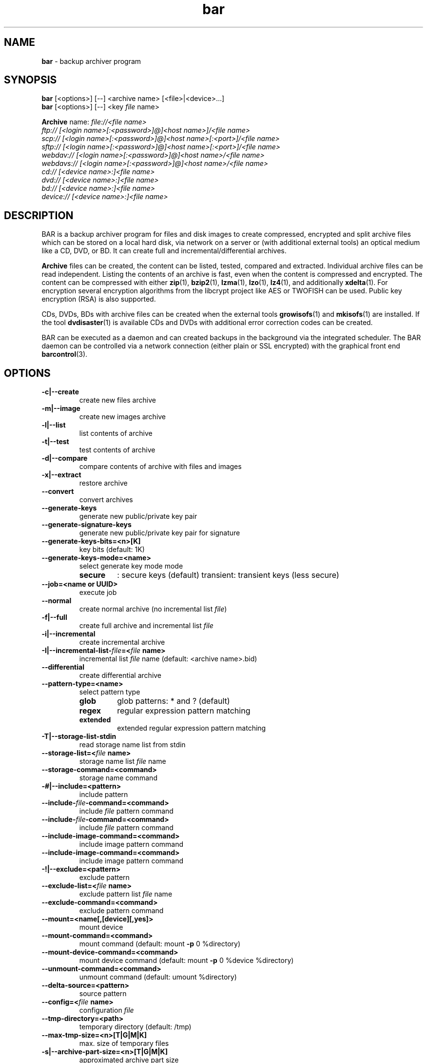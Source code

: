 .\" Text automatically generated by txt2man
.TH bar 7 "10 June 2019" "0.21" "Linux User's Manual"
.SH NAME
\fBbar \fP- backup archiver program
\fB
.SH SYNOPSIS
.nf
.fam C
\fBbar\fP [<options>] [--] <archive name> [<file>|<device>\.\.\.]
\fBbar\fP [<options>] [--] <key \fIfile\fP name>

\fBArchive\fP name:  \fIfile://<\fIfile\fP\fP name>
               ftp:// [<login name>[:<password>]@]<host name>]/<\fIfile\fP name>
               scp:// [<login name>[:<password>]@]<host name>[:<port>]/<\fIfile\fP name>
               sftp:// [<login name>[:<password>]@]<host name>[:<port>]/<\fIfile\fP name>
               webdav:// [<login name>[:<password>]@]<host name>/<\fIfile\fP name>
               webdavs:// [<login name>[:<password>]@]<host name>/<\fIfile\fP name>
               cd:// [<device name>:]<\fIfile\fP name>
               dvd:// [<device name>:]<\fIfile\fP name>
               bd:// [<device name>:]<\fIfile\fP name>
               device:// [<device name>:]<\fIfile\fP name>

.fam T
.fi
.fam T
.fi
.SH DESCRIPTION
BAR is a backup archiver program for files and disk images to create compressed,
encrypted and split archive files which can be stored on a local hard disk,
via network on a server or (with additional external tools) an optical medium
like a CD, DVD, or BD. It can create full and incremental/differential archives.
.PP
\fBArchive\fP files can be created, the content can be listed, tested, compared and
extracted. Individual archive files can be read independent. Listing the contents of
an archive is fast, even when the content is compressed and encrypted. The content
can be compressed with either \fBzip\fP(1), \fBbzip2\fP(1), \fBlzma\fP(1), \fBlzo\fP(1), \fBlz4\fP(1), and
additionally \fBxdelta\fP(1). For encryption several encryption algorithms from the
libcrypt project like AES or TWOFISH can be used. Public key encryption (RSA) is
also supported.
.PP
CDs, DVDs, BDs with archive files can be created when the external tools
\fBgrowisofs\fP(1) and \fBmkisofs\fP(1) are installed. If the tool \fBdvdisaster\fP(1) is
available CDs and DVDs with additional error correction codes can be created.
.PP
BAR can be executed as a daemon and can created backups in the background via
the integrated scheduler. The BAR daemon can be controlled via a network
connection (either plain or SSL encrypted) with the graphical front end
\fBbarcontrol\fP(3).
.SH OPTIONS

.TP
.B
\fB-c\fP|\fB--create\fP
create new files archive
.TP
.B
\fB-m\fP|\fB--image\fP
create new images archive
.TP
.B
\fB-l\fP|\fB--list\fP
list contents of archive
.TP
.B
\fB-t\fP|\fB--test\fP
test contents of archive
.TP
.B
\fB-d\fP|\fB--compare\fP
compare contents of archive with files and images
.TP
.B
\fB-x\fP|\fB--extract\fP
restore archive
.TP
.B
\fB--convert\fP
convert archives
.TP
.B
\fB--generate-keys\fP
generate new public/private key pair
.TP
.B
\fB--generate-signature-keys\fP
generate new public/private key pair for signature
.TP
.B
\fB--generate-keys-bits\fP=<n>[K]
key bits (default: 1K)
.TP
.B
\fB--generate-keys-mode\fP=<name>
select generate key mode mode
.RS
.TP
.B
secure
: secure keys (default)
transient: transient keys (less secure)
.RE
.TP
.B
\fB--job\fP=<name or UUID>
execute job
.TP
.B
\fB--normal\fP
create normal archive (no incremental list \fIfile\fP)
.TP
.B
\fB-f\fP|\fB--full\fP
create full archive and incremental list \fIfile\fP
.TP
.B
\fB-i\fP|\fB--incremental\fP
create incremental archive
.TP
.B
\fB-I\fP|\fB--incremental-list\fP-\fIfile\fP=<\fIfile\fP name>
incremental list \fIfile\fP name (default: <archive name>.bid)
.TP
.B
\fB--differential\fP
create differential archive
.TP
.B
\fB--pattern-type\fP=<name>
select pattern type
.RS
.TP
.B
glob
glob patterns: * and ? (default)
.TP
.B
regex
regular expression pattern matching
.TP
.B
extended
extended regular expression pattern matching
.RE
.TP
.B
\fB-T\fP|\fB--storage-list-stdin\fP
read storage name list from stdin
.TP
.B
\fB--storage-list\fP=<\fIfile\fP name>
storage name list \fIfile\fP name
.TP
.B
\fB--storage-command\fP=<command>
storage name command
.TP
.B
-#|\fB--include\fP=<pattern>
include pattern
.TP
.B
\fB--include\fP-\fIfile\fP-command=<command>
include \fIfile\fP pattern command
.TP
.B
\fB--include\fP-\fIfile\fP-command=<command>
include \fIfile\fP pattern command
.TP
.B
\fB--include-image-command\fP=<command>
include image pattern command
.TP
.B
\fB--include-image-command\fP=<command>
include image pattern command
.TP
.B
-!|\fB--exclude\fP=<pattern>
exclude pattern
.TP
.B
\fB--exclude-list\fP=<\fIfile\fP name>
exclude pattern list \fIfile\fP name
.TP
.B
\fB--exclude-command\fP=<command>
exclude pattern command
.TP
.B
\fB--mount\fP=<name[,[device][,yes]>
mount device
.TP
.B
\fB--mount-command\fP=<command>
mount command (default: mount \fB-p\fP 0 %directory)
.TP
.B
\fB--mount-device-command\fP=<command>
mount device command (default: mount \fB-p\fP 0 %device %directory)
.TP
.B
\fB--unmount-command\fP=<command>
unmount command (default: umount %directory)
.TP
.B
\fB--delta-source\fP=<pattern>
source pattern
.TP
.B
\fB--config\fP=<\fIfile\fP name>
configuration \fIfile\fP
.TP
.B
\fB--tmp-directory\fP=<path>
temporary directory (default: /tmp)
.TP
.B
\fB--max-tmp-size\fP=<n>[T|G|M|K]
max. size of temporary files
.TP
.B
\fB-s\fP|\fB--archive-part-size\fP=<n>[T|G|M|K]
approximated archive part size
.TP
.B
\fB-p\fP|\fB--directory-strip\fP=<n>
number of directories to strip on extract
.TP
.B
\fB--destination\fP=<path>
destination to restore entries (default: )
.TP
.B
\fB--owner\fP=<user:group>
user and group of restored files
.TP
.B
\fB--permissions\fP=<<owner>:<group>:<world>|<number>>
permissions of restored files
.TP
.B
\fB--comment\fP=<text>
comment
.TP
.B
\fB-C\fP|\fB--directory\fP=<path>
change to directory
.TP
.B
\fB-z\fP|\fB--compress-algorithm\fP=<algorithm|xdelta+algorithm>
select compress algorithms to use
.RS
.TP
.B
none
no compression (default)
.TP
.B
zip0..zip9
ZIP compression level 0..9
.TP
.B
bzip1..bzip9
BZIP2 compression level 1..9
.TP
.B
lzma1..lzma9
LZMA compression level 1..9
.TP
.B
lzo1..lzo5
LZO compression level 1..5
.TP
.B
lz4-0..lz4-16
LZ4 compression level 0..16
zstd0..zstd19: ZStd compression level 0..19
additional select with '+':
xdelta1..xdelta9: XDELTA compression level 1..9
.RE
.TP
.B
\fB--compress-min-size\fP=<n>[T|G|M|K]
minimal size of \fIfile\fP for compression (default: 32)
.TP
.B
\fB--compress-exclude\fP=<pattern>
exclude compression pattern
.TP
.B
\fB-y\fP|\fB--crypt-algorithm\fP=<name>
select crypt algorithm to use
.RS
.TP
.B
none
no encryption (default)
.TP
.B
3DES
3DES cipher
.TP
.B
CAST5
CAST5 cipher
.TP
.B
BLOWFISH
Blowfish cipher
.TP
.B
AES128
AES cipher 128bit
.TP
.B
AES192
AES cipher 192bit
.TP
.B
AES256
AES cipher 256bit
.TP
.B
TWOFISH128
Twofish cipher 128bit
.TP
.B
TWOFISH256
Twofish cipher 256bit
.TP
.B
SERPENT128
Serpent cipher 128bit
.TP
.B
SERPENT192
Serpent cipher 192bit
.TP
.B
SERPENT256
Serpent cipher 256bit
.TP
.B
CAMELLIA128
Camellia cipher 128bit
.TP
.B
CAMELLIA192
Camellia cipher 192bit
.TP
.B
CAMELLIA256
Camellia cipher 256bit
.RE
.TP
.B
\fB--crypt-type\fP=<name>
select crypt type
.RS
.TP
.B
symmetric
symmetric (default)
.TP
.B
asymmetric
asymmetric
.RE
.TP
.B
\fB--crypt-password\fP=<password>
crypt password (use with care!)
.TP
.B
\fB--crypt-public-key\fP=<\fIfile\fP name>
public key for encryption
.TP
.B
\fB--crypt-private-key\fP=<\fIfile\fP name>
private key for decryption
.TP
.B
\fB--signature-public-key\fP=<\fIfile\fP name|data>
public key for signature check
.TP
.B
\fB--signature-private-key\fP=<\fIfile\fP name|data>
private key for signature generation
.TP
.B
\fB--ftp-login-name\fP=<name>
ftp login name
.TP
.B
\fB--ftp-password\fP=<password>
ftp password (use with care!)
.TP
.B
\fB--ftp-max-connections\fP=<n>
max. number of concurrent ftp connections
.TP
.B
\fB--ssh-port\fP=<n>
ssh port (default: 22)
.TP
.B
\fB--ssh-login-name\fP=<name>
ssh login name
.TP
.B
\fB--ssh-password\fP=<password>
ssh password (use with care!)
.TP
.B
\fB--ssh-public-key\fP=<\fIfile\fP name>
ssh public key \fIfile\fP name
.TP
.B
\fB--ssh-private-key\fP=<\fIfile\fP name>
ssh private key \fIfile\fP name
.TP
.B
\fB--ssh-max-connections\fP=<n>
max. number of concurrent ssh connections
.TP
.B
\fB--webdav-login-name\fP=<name>
WebDAV login name
.TP
.B
\fB--webdav-password\fP=<password>
WebDAV password (use with care!)
.TP
.B
\fB--webdav-max-connections\fP=<n>
max. number of concurrent WebDAV connections
.TP
.B
\fB--daemon\fP
run in daemon mode
.TP
.B
\fB-D\fP|\fB--no-detach\fP
do not detach in daemon mode
.TP
.B
\fB--server-mode\fP=<name>
select server mode
master: master (default)
slave : slave
.TP
.B
\fB--server-port\fP=<n>
server port (default: 38523)
.TP
.B
\fB--server-tls-port\fP=<n>
TLS (SSL) server port (default: 38524)
.TP
.B
\fB--server-ca\fP-\fIfile\fP=<\fIfile\fP name>
TLS (SSL) server certificate authority \fIfile\fP (CA \fIfile\fP)
.TP
.B
\fB--server-cert\fP-\fIfile\fP=<\fIfile\fP name>
TLS (SSL) server certificate \fIfile\fP
.TP
.B
\fB--server-key\fP-\fIfile\fP=<\fIfile\fP name>
TLS (SSL) server key \fIfile\fP
.TP
.B
\fB--server-password\fP=<password>
server password (use with care!)
.TP
.B
\fB--server-max-connections\fP=<n>
max. concurrent connections to server (default: 8)
.TP
.B
\fB--server-jobs-directory\fP=<path name>
server job directory (default: /etc/\fBbar\fP/jobs)
.TP
.B
\fB--nice-level\fP=<n>
general nice level of processes/threads
.TP
.B
\fB--max-threads\fP=<n>
max. number of concurrent compress/encryption threads
.TP
.B
\fB--max-band-width\fP=<number or \fIfile\fP name>
max. network band width to use [bits/s]
.TP
.B
\fB--remote\fP-\fBbar\fP-executable=<\fIfile\fP name>
remote BAR executable
.TP
.B
\fB--pre-command\fP=<command>
pre-process command
.TP
.B
\fB--post-command\fP=<command>
post-process command
.TP
.B
--\fIfile\fP-write-pre-command=<command>
write \fIfile\fP pre-process command
.TP
.B
--\fIfile\fP-write-post-command=<command>
write \fIfile\fP post-process command
.TP
.B
\fB--ftp-write-pre-command\fP=<command>
write FTP pre-process command
.TP
.B
\fB--ftp-write-post-command\fP=<command>
write FTP post-process command
.TP
.B
\fB--scp-write-pre-command\fP=<command>
write SCP pre-process command
.TP
.B
\fB--scp-write-post-command\fP=<command>
write SCP post-process command
.TP
.B
\fB--sftp-write-pre-command\fP=<command>
write SFTP pre-process command
.TP
.B
\fB--sftp-write-post-command\fP=<command>
write SFTP post-process command
.TP
.B
\fB--webdav-write-pre-command\fP=<command>
write WebDAV pre-process command
.TP
.B
\fB--webdav-write-post-command\fP=<command>
write WebDAV post-process command
.TP
.B
\fB--cd-device\fP=<device name>
default CD device (default: /dev/cdrw)
.TP
.B
\fB--cd-request-volume-command\fP=<command>
request new CD volume command
.TP
.B
\fB--cd-unload-volume-command\fP=<command>
unload CD volume command (default: eject %device)
.TP
.B
\fB--cd-load-volume-command\fP=<command>
load CD volume command (default: eject \fB-t\fP %device)
.TP
.B
\fB--cd-volume-size\fP=<n>[T|G|M|K]
CD volume size
.TP
.B
\fB--cd-image-pre-command\fP=<command>
make CD image pre-process command
.TP
.B
\fB--cd-image-post-command\fP=<command>
make CD image post-process command
.TP
.B
\fB--cd-image-command\fP=<command>
make CD image command (default: nice mkisofs \fB-V\fP Backup \fB-volset\fP %number \fB-r\fP \fB-o\fP %image %directory)
.TP
.B
\fB--cd-ecc-pre-command\fP=<command>
make CD error-correction codes pre-process command
.TP
.B
\fB--cd-ecc-post-command\fP=<command>
make CD error-correction codes post-process command
.TP
.B
\fB--cd-ecc-command\fP=<command>
make CD error-correction codes command (default: nice dvdisaster \fB-mRS02\fP \fB-n\fP cd \fB-c\fP \fB-i\fP %image \fB-v\fP)
.TP
.B
\fB--cd-blank-command\fP=<command>
blank CD medium command (default: nice dvd+rw-format \fB-blank\fP %device)
.TP
.B
\fB--cd-write-pre-command\fP=<command>
write CD pre-process command
.TP
.B
\fB--cd-write-post-command\fP=<command>
write CD post-process command
.TP
.B
\fB--cd-write-command\fP=<command>
write CD command (default: nice sh \fB-c\fP 'mkisofs \fB-V\fP Backup \fB-volset\fP %number \fB-r\fP \fB-o\fP %image %directory && cdrecord dev=%device %image')
.TP
.B
\fB--cd-write-image-command\fP=<command>
write CD image command (default: nice cdrecord dev=%device %image)
.TP
.B
\fB--dvd-device\fP=<device name>
default DVD device (default: /dev/dvd)
.TP
.B
\fB--dvd-request-volume-command\fP=<command>
request new DVD volume command
.TP
.B
\fB--dvd-unload-volume-command\fP=<command>
unload DVD volume command (default: eject %device)
.TP
.B
\fB--dvd-load-volume-command\fP=<command>
load DVD volume command (default: eject \fB-t\fP %device)
.TP
.B
\fB--dvd-volume-size\fP=<n>[T|G|M|K]
DVD volume size
.TP
.B
\fB--dvd-image-pre-command\fP=<command>
make DVD image pre-process command
.TP
.B
\fB--dvd-image-post-command\fP=<command>
make DVD image post-process command
.TP
.B
\fB--dvd-image-command\fP=<command>
make DVD image command (default: nice mkisofs \fB-V\fP Backup \fB-volset\fP %number \fB-r\fP \fB-o\fP %image %directory)
.TP
.B
\fB--dvd-ecc-pre-command\fP=<command>
make DVD error-correction codes pre-process command
.TP
.B
\fB--dvd-ecc-post-command\fP=<command>
make DVD error-correction codes post-process command
.TP
.B
\fB--dvd-ecc-command\fP=<command>
make DVD error-correction codes command (default: nice dvdisaster \fB-mRS02\fP \fB-n\fP dvd \fB-c\fP \fB-i\fP %image \fB-v\fP)
.TP
.B
\fB--dvd-blank-command\fP=<command>
blank DVD mediumcommand (default: nice dvd+rw-format \fB-blank\fP %device)
.TP
.B
\fB--dvd-write-pre-command\fP=<command>
write DVD pre-process command
.TP
.B
\fB--dvd-write-post-command\fP=<command>
write DVD post-process command
.TP
.B
\fB--dvd-write-command\fP=<command>
write DVD command (default: nice growisofs \fB-Z\fP %device \fB-A\fP BAR \fB-V\fP Backup \fB-volset\fP %number \fB-r\fP %directory)
.TP
.B
\fB--dvd-write-image-command\fP=<command>
write DVD image command (default: nice growisofs \fB-Z\fP %device=%image \fB-use-the-force-luke\fP=dao \fB-dvd-compat\fP \fB-use-the-force-luke\fP=noload)
.TP
.B
\fB--bd-device\fP=<device name>
default BD device (default: /dev/bd)
.TP
.B
\fB--bd-request-volume-command\fP=<command>
request new BD volume command
.TP
.B
\fB--bd-unload-volume-command\fP=<command>
unload BD volume command (default: eject %device)
.TP
.B
\fB--bd-load-volume-command\fP=<command>
load BD volume command (default: eject \fB-t\fP %device)
.TP
.B
\fB--bd-volume-size\fP=<n>[T|G|M|K]
BD volume size
.TP
.B
\fB--bd-image-pre-command\fP=<command>
make BD image pre-process command
.TP
.B
\fB--bd-image-post-command\fP=<command>
make BD image post-process command
.TP
.B
\fB--bd-image-command\fP=<command>
make BD image command (default: nice mkisofs \fB-V\fP Backup \fB-volset\fP %number \fB-r\fP \fB-o\fP %image %directory)
.TP
.B
\fB--bd-ecc-pre-command\fP=<command>
make BD error-correction codes pre-process command
.TP
.B
\fB--bd-ecc-post-command\fP=<command>
make BD error-correction codes post-process command
.TP
.B
\fB--bd-ecc-command\fP=<command>
make BD error-correction codes command (default: nice dvdisaster \fB-mRS02\fP \fB-n\fP bd \fB-c\fP \fB-i\fP %image \fB-v\fP)
.TP
.B
\fB--bd-blank-command\fP=<command>
blank BD medium command (default: nice dvd+rw-format \fB-blank\fP %device)
.TP
.B
\fB--bd-write-pre-command\fP=<command>
write BD pre-process command
.TP
.B
\fB--bd-write-post-command\fP=<command>
write BD post-process command
.TP
.B
\fB--bd-write-command\fP=<command>
write BD command (default: nice growisofs \fB-Z\fP %device \fB-A\fP BAR \fB-V\fP Backup \fB-volset\fP %number \fB-r\fP %directory)
.TP
.B
\fB--bd-write-image-command\fP=<command>
write BD image command (default: nice growisofs \fB-Z\fP %device=%image \fB-use-the-force-luke\fP=dao \fB-dvd-compat\fP \fB-use-the-force-luke\fP=noload)
.TP
.B
\fB--device\fP=<device name>
default device
.TP
.B
\fB--device-request-volume-command\fP=<command>
request new volume command
.TP
.B
\fB--device-load-volume-command\fP=<command>
load volume command
.TP
.B
\fB--device-unload-volume-command\fP=<command>
unload volume command
.TP
.B
\fB--device-volume-size\fP=<n>[T|G|M|K]
volume size
.TP
.B
\fB--device-image-pre-command\fP=<command>
make image pre-process command
.TP
.B
\fB--device-image-post-command\fP=<command>
make image post-process command
.TP
.B
\fB--device-image-command\fP=<command>
make image command
.TP
.B
\fB--device-ecc-pre-command\fP=<command>
make error-correction codes pre-process command
.TP
.B
\fB--device-ecc-post-command\fP=<command>
make error-correction codes post-process command
.TP
.B
\fB--device-ecc-command\fP=<command>
make error-correction codes command
.TP
.B
\fB--device-blank-command\fP=<command>
blank device medium command
.TP
.B
\fB--device-write-pre-command\fP=<command>
write device pre-process command
.TP
.B
\fB--device-write-post-command\fP=<command>
write device post-process command
.TP
.B
\fB--device-write-command\fP=<command>
write device command
.TP
.B
\fB--max-storage-size\fP=<n>[T|G|M|K]
max. storage size
.TP
.B
\fB--volume-size\fP=<n>[T|G|M|K]
volume size
.TP
.B
\fB--ecc\fP
add error-correction codes with 'dvdisaster' tool
.TP
.B
\fB--always-create-image\fP
always create image for CD/DVD/BD/device
.TP
.B
\fB--blank\fP
blank medium before writing
.TP
.B
\fB--jobs-directory\fP=<path name>
server job directory (default: /etc/\fBbar\fP/jobs)
.TP
.B
\fB--incremental-data-directory\fP=<path name>
server incremental data directory (default: /var/lib/\fBbar\fP)
.TP
.B
\fB--index-database\fP=<\fIfile\fP name>
index database \fIfile\fP name
.TP
.B
\fB--index-database-auto-update\fP
enabled automatic update index database
.TP
.B
\fB--index-database-max-band-width\fP=<number or \fIfile\fP name>
max. band width to use for index updates [bis/s]
.TP
.B
\fB--index-database-keep-time\fP=<n>[weeks|week|days|day|h|m|s]
time to keep index data of not existing storages (default: 86400)
.TP
.B
\fB--continuous-max-size\fP=<n>[T|G|M|K]
max. continuous size
\fB--continuous-min-time-delta\fP=<n>[weeks|week|days|day|h|m|s] min. time between continuous backup of an entry
.TP
.B
\fB--log\fP=<name>[,<name>\.\.\.]
log types
.RS
.TP
.B
none
no logging (default)
.TP
.B
errors
log errors
.TP
.B
warnings
log warnings
.TP
.B
ok
log stored/restored files
.TP
.B
unknown
log unknown files
.TP
.B
skipped
log skipped files
.TP
.B
missing
log missing files
.TP
.B
incomplete
log incomplete files
.TP
.B
excluded
log excluded files
.TP
.B
storage
log storage
.TP
.B
index
index database
.TP
.B
continuous
continuous backup
.TP
.B
all
log everything
.RE
.TP
.B
\fB--log\fP-\fIfile\fP=<\fIfile\fP name>
log \fIfile\fP name
.TP
.B
\fB--log-format\fP=<format>
log format (default: %Y-%m-%d %H:%M:%S)
.TP
.B
\fB--log-post-command\fP=<command>
log \fIfile\fP post-process command
.TP
.B
\fB--pid\fP-\fIfile\fP=<\fIfile\fP name>
process id \fIfile\fP name
.TP
.B
\fB--pairing-master\fP-\fIfile\fP=<\fIfile\fP name>
pairing master enable \fIfile\fP name (default: /var/lib/\fBbar\fP/pairing)
.TP
.B
\fB--info\fP
show meta info
.TP
.B
\fB-g\fP|\fB--group\fP
group files in list
.TP
.B
\fB--all\fP
show all files
.TP
.B
\fB-L\fP|\fB--long-format\fP
list in long format
.TP
.B
\fB-H\fP|\fB--human-format\fP
list in human readable format
.TP
.B
\fB--numeric-uid-gid\fP
print numeric user/group ids
.TP
.B
\fB--numeric-permission\fP
print numeric \fIfile\fP/directory permissions
.TP
.B
\fB--no-header-footer\fP
output no header/footer in list
.TP
.B
\fB--delete-old-archive-files\fP
delete old archive files after creating new files
.TP
.B
\fB--ignore-no-backup\fP-\fIfile\fP
ignore .nobackup/.NOBACKUP \fIfile\fP
.TP
.B
\fB--ignore-no-dump\fP
ignore 'no dump' attribute of files
.TP
.B
\fB--skip-unreadable\fP
skip unreadable files
.TP
.B
\fB--force-delta-compression\fP
force delta compression of files. Stop on error
.TP
.B
\fB--raw-images\fP
store raw images (store all image blocks)
.TP
.B
\fB--no-fragments-check\fP
do not check completeness of \fIfile\fP fragments
.TP
.B
\fB--no-index-database\fP
do not store index database for archives
.TP
.B
\fB--archive\fP-\fIfile\fP-mode=<name>
select archive files write mode
.RS
.TP
.B
stop
stop if archive \fIfile\fP exists (default)
.TP
.B
append
append to existing archive files
.TP
.B
overwrite
overwrite existing archive files
.RE
.TP
.B
\fB-o\fP|\fB--overwrite-archive-files\fP
overwrite existing archive files
.TP
.B
\fB--restore-entry-mode\fP=<name>
restore entry mode
.RS
.TP
.B
stop
: stop if entry exists (default)
.TP
.B
append
: rename entries
overwrite: overwrite entries
.RE
.TP
.B
\fB--overwrite-files\fP
overwrite existing entries
.TP
.B
\fB--wait-first-volume\fP
wait for first volume
.TP
.B
\fB--no-signature\fP
do not create signatures
.TP
.B
\fB--skip-verify-signatures\fP
do not verify signatures of archives
.TP
.B
\fB--force-verify-signatures\fP
force verify signatures of archives. Stop on error
.TP
.B
\fB--no\fP-\fBbar\fP-on-medium
do not store a copy of BAR on medium
.TP
.B
\fB--no-stop-on-error\fP
do not immediately stop on error
.TP
.B
\fB--no-stop-on-attribute-error\fP
do not immediately stop on attribute error
.TP
.B
\fB--no-storage\fP
do not store archives (skip storage, index database)
.TP
.B
\fB--dry-run\fP
do dry-run (skip storage/restore, incremental data, index database)
.TP
.B
\fB--no-default-config\fP
do not read configuration files /etc/\fBbar\fP/bar.cfg and ~/.bar/bar.cfg
.TP
.B
\fB--quiet\fP
suppress any output
.TP
.B
\fB--version\fP
output version
.TP
.B
\fB-h\fP|\fB--help\fP
output this help
.TP
.B
\fB--xhelp\fP
output help to extended options
.TP
.B
\fB--help-internal\fP
output help to internal options
.SH EXAMPLES
Create an archive:
.PP
.nf
.fam C
  bar -c home.bar /home
  bar -c home.bar /home --compress-algorithm=lzma9
  bar -c file://home.bar /home --compress-algorithm=xdelta9+lzma9 --delta-source=home-previous.bar

.fam T
.fi
List contents of an archive:
.PP
.nf
.fam C
  bar *.bar
  bar -l home*.bar
  bar -L home*.bar

.fam T
.fi
Test archive:
.PP
.nf
.fam C
  bar -t home*.bar

.fam T
.fi
Compare contents of an archive with files:
.PP
.nf
.fam C
  bar -d home*.bar

.fam T
.fi
Convert contents of an archive:
.PP
.nf
.fam C
  bar --convert --compress-algorithm=zstd4 home*.bar

.fam T
.fi
Find most recent \fIfile\fP in all archives:
.PP
.nf
.fam C
  bar -g -# '*/foo' home*.bar

.fam T
.fi
Verify signature:
.PP
.nf
.fam C
  bar --info --force-verify-signatures home*.bar

.fam T
.fi
Restore contents of an archive:
.PP
.nf
.fam C
  bar -x home*.bar

.fam T
.fi
.SH DIAGNOSTICS
Exit code is zero if no error occurred. Errors result in a non-zero exit
code and a error message on standard error.
.SH FILES
/etc/\fBbar\fP/bar.cfg
.PP
.nf
.fam C
  system wide bar configuration

.fam T
.fi
/etc/\fBbar\fP/bar.jks
.PP
.nf
.fam C
  private key for SSL connection with bar daemon

.fam T
.fi
/etc/\fBbar\fP/jobs
.PP
.nf
.fam C
  jobs directory

.fam T
.fi
$HOME/.bar/bar.cfg
.PP
.nf
.fam C
  user specific configuration

.fam T
.fi
/etc/ssl/certs/\fBbar\fP-ca.pem, /etc/ssl/certs/\fBbar\fP-server-cert.pem
.PP
.nf
.fam C
  BAR TLS/SSL certificates and public keys

.fam T
.fi
/etc/ssl/private/\fBbar\fP-server-key.pem
.PP
.nf
.fam C
  BAR TLS/SSL server private key

.fam T
.fi
.SH NOTES
See manual \fIfile\fP bar.pdf for further information and details.
.SH BUGS
Please report bugs to torsten.rupp@gmx.net. If possible use \fBbar\fP-debug or
compile BAR with debugging enabled (configure option \fB--enable-debug\fP) and
include a C stack trace in the bug report.
